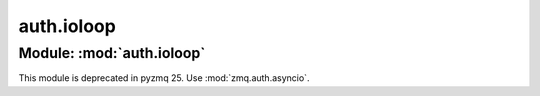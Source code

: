 auth.ioloop
===========

Module: :mod:`auth.ioloop`
--------------------------

This module is deprecated in pyzmq 25.
Use :mod:`zmq.auth.asyncio`.
